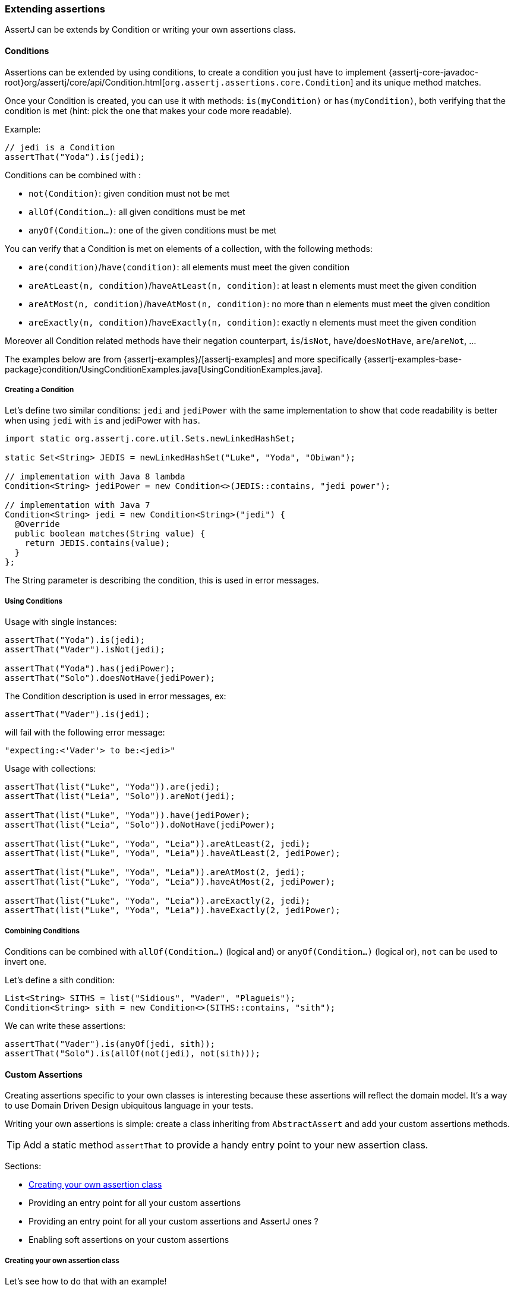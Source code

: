 [[assertj-core-extensions]]
=== Extending assertions

AssertJ can be extends by Condition or writing your own assertions class.

[[assertj-core-conditions]]
==== Conditions

Assertions can be extended by using conditions, to create a condition you just have to implement {assertj-core-javadoc-root}org/assertj/core/api/Condition.html[`org.assertj.assertions.core.Condition`] and its unique method matches.

Once your Condition is created, you can use it with methods: `is(myCondition)` or `has(myCondition)`, both verifying that the condition is met (hint: pick the one that makes your code more readable).

Example:
[source,java]
----
// jedi is a Condition
assertThat("Yoda").is(jedi);
----

Conditions can be combined with :

* `not(Condition)`: given condition must not be met
* `allOf(Condition...)`: all given conditions must be met
* `anyOf(Condition...)`: one of the given conditions must be met

You can verify that a Condition is met on elements of a collection, with the following methods:

* `are(condition)`/`have(condition)`: all elements must meet the given condition
* `areAtLeast(n, condition)`/`haveAtLeast(n, condition)`: at least n elements must meet the given condition
* `areAtMost(n, condition)`/`haveAtMost(n, condition)`: no more than n elements must meet the given condition
* `areExactly(n, condition)`/`haveExactly(n, condition)`: exactly n elements must meet the given condition

Moreover all Condition related methods have their negation counterpart, `is`/`isNot`, `have`/`doesNotHave`, `are`/`areNot`, ...

The examples below are from {assertj-examples}/[assertj-examples] and more specifically {assertj-examples-base-package}condition/UsingConditionExamples.java[UsingConditionExamples.java].

[[assertj-core-condition-creation]]
===== Creating a Condition

Let's define two similar conditions: `jedi` and `jediPower` with the same implementation to show that code readability is better when using `jedi` with `is` and jediPower with `has`.

[source,java]
----
import static org.assertj.core.util.Sets.newLinkedHashSet;

static Set<String> JEDIS = newLinkedHashSet("Luke", "Yoda", "Obiwan");

// implementation with Java 8 lambda
Condition<String> jediPower = new Condition<>(JEDIS::contains, "jedi power");

// implementation with Java 7
Condition<String> jedi = new Condition<String>("jedi") {
  @Override
  public boolean matches(String value) {
    return JEDIS.contains(value);
  }
};
----

The String parameter is describing the condition, this is used in error messages.


[[assertj-core-condition-usage]]
===== Using Conditions

Usage with single instances:
[source,java]
----
assertThat("Yoda").is(jedi);
assertThat("Vader").isNot(jedi);

assertThat("Yoda").has(jediPower);
assertThat("Solo").doesNotHave(jediPower);
----

The Condition description is used in error messages, ex:
[source,java]
----
assertThat("Vader").is(jedi);
----
will fail with the following error message:
[source,text]
----
"expecting:<'Vader'> to be:<jedi>"
----



Usage with collections:

[source,java]
----
assertThat(list("Luke", "Yoda")).are(jedi);
assertThat(list("Leia", "Solo")).areNot(jedi);

assertThat(list("Luke", "Yoda")).have(jediPower);
assertThat(list("Leia", "Solo")).doNotHave(jediPower);

assertThat(list("Luke", "Yoda", "Leia")).areAtLeast(2, jedi);
assertThat(list("Luke", "Yoda", "Leia")).haveAtLeast(2, jediPower);

assertThat(list("Luke", "Yoda", "Leia")).areAtMost(2, jedi);
assertThat(list("Luke", "Yoda", "Leia")).haveAtMost(2, jediPower);

assertThat(list("Luke", "Yoda", "Leia")).areExactly(2, jedi);
assertThat(list("Luke", "Yoda", "Leia")).haveExactly(2, jediPower);
----

[[assertj-core-combining-condition]]
===== Combining Conditions

Conditions can be combined with `allOf(Condition...)` (logical and) or `anyOf(Condition...)` (logical or), `not` can be used to invert one.

Let's define a sith condition:
[source,java]
----
List<String> SITHS = list("Sidious", "Vader", "Plagueis");
Condition<String> sith = new Condition<>(SITHS::contains, "sith");
----

We can write these assertions:
[source,java]
----
assertThat("Vader").is(anyOf(jedi, sith));
assertThat("Solo").is(allOf(not(jedi), not(sith)));
----


[[assertj-core-custom-assertions]]
==== Custom Assertions

Creating assertions specific to your own classes is interesting because these assertions will reflect the domain model. It's a way to use Domain Driven Design ubiquitous language in your tests.

Writing your own assertions is simple: create a class inheriting from `AbstractAssert` and add your custom assertions methods.

TIP: Add a static method `assertThat` to provide a handy entry point to your new assertion class.

Sections:

* link:#assertj-core-custom-assertions-creation[Creating your own assertion class]
* Providing an entry point for all your custom assertions
* Providing an entry point for all your custom assertions and AssertJ ones ?
* Enabling soft assertions on your custom assertions

[[assertj-core-custom-assertions-creation]]
===== Creating your own assertion class

Let's see how to do that with an example!

The example is taken from {assertj-examples}/[assertj-examples] and more specifically {assertj-examples-base-package}custom/TolkienCharacterAssert.java[TolkienCharacterAssert.java].

We want to have assertion for the `TolkienCharacter` domain model class shown below:
[source,java]
----
// getter/setter omitted for brevity
public class TolkienCharacter {
  private String name;
  private Race race; // Race is an enum
  private int age;
}
----

Let's name our assertion class `TolkienCharacterAssert`, we make it inherit from `AbstractAssert` and specify two generic parameters: the first is the class itself (needed for assertion chaining) and the second is the class we want to make assertions on: TolkienCharacter.

Inheriting from `AbstractAssert` will give you all the basic assertions: `isEqualTo`, `isNull`, `satisfies`, ...

[source,java]
----
public class TolkienCharacterAssert extends AbstractAssert<TolkienCharacterAssert, TolkienCharacter> { <1>

  public TolkienCharacterAssert(TolkienCharacter actual) { <2>
    super(actual, TolkienCharacterAssert.class);
  }

  public static TolkienCharacterAssert assertThat(TolkienCharacter actual) { <3>
    return new TolkienCharacterAssert(actual);
  }

  public TolkienCharacterAssert hasName(String name) { <4>
    // check that actual TolkienCharacter we want to make assertions on is not null.
    isNotNull();
    // check assertion logic
    if (!Objects.equals(actual.getName(), name)) {
      failWithMessage("Expected character's name to be <%s> but was <%s>", name, actual.getName());
    }
    // return this to allow chaining other assertion methods
    return this;
  }

  public TolkienCharacterAssert hasAge(int age) { <4>
    // check that actual TolkienCharacter we want to make assertions on is not null.
    isNotNull();
    // check assertion logic
    if (actual.getAge() != age) {
      failWithMessage("Expected character's age to be <%s> but was <%s>", age, actual.getAge());
    }
    // return this to allow chaining other assertion methods
    return this;
  }
}
----
<1> Inherits from AbstractAssert
<2> Constructor to build your assertion class with the object under test
<3> An entry point to your specific assertion class to use with static import
<4> assertions specific to `TolkienCharacter`

[[assertj-core-custom-assertions-usage]]
===== Using our custom assertion class

To use our custom assertion class, simply call the `assertThat` factory method with the object to test:
[source,java]
----
// use assertThat from TolkienCharacterAssert to check TolkienCharacter
TolkienCharacterAssert.assertThat(frodo).hasName("Frodo");

// code is more elegant when TolkienCharacterAssert.assertThat is imported statically :
assertThat(frodo).hasName("Frodo");
----

Well, that was not too difficult, but having to add a static import for each `assertThat` method of you custom assertion classes is not very handy, it would be better to have a unique assertion entry point. This is what we are going to do in the next section.

[[assertj-core-custom-assertions-entry-point]]
===== Providing an entry point for all custom assertions

Now that you have a bunch of custom assertions classes, you want to access them easily. Just create a `CustomAssertions` class providing static `assertThat` methods for each of your assertions classes.

Example:
[source,java]
----
public class MyProjectAssertions {

  // give access to TolkienCharacter assertion
  public static TolkienCharacterAssert assertThat(TolkienCharacter actual) {
    return new TolkienCharacterAssert(actual);
  }

  // give access to TolkienCharacter Race assertion
  public static RaceAssert assertThat(Race actual) {
    return new RaceAssert(actual);
  }
}
----

Usage:
[source,java]
----
import static my.project.MyProjectAssertions.assertThat;
import static org.assertj.core.api.Assertions.assertThat;
...

@Test
public void successful_custom_assertion_example() {
  // assertThat(TolkienCharacter) comes from my.project.MyProjectAssertions.assertThat
  assertThat(frodo).hasName("Frodo");

  // assertThat(String) comes from org.assertj.core.api.Assertions.assertThat
  assertThat("frodo").contains("do");
}
----

WARNING: You could also make your custom Assertions entry point class inherit AssertJ's `Assertions`, that will work fine if and only if you have one entry point class for your custom assertions classes!

The problem with several entry point classes inheriting from AssertJ Assertions, then when you use them Java won't be able to resolve which `assertThat(String)` method to use. The following code illustrates the issue:

[source,java]
----
// both MyAssertions and MyOtherAssertions inherit from org.assertj.core.api.Assertions
import static my.project.MyAssertions.assertThat;
import static my.project.MyOtherAssertions.assertThat;
...

@Test
public void ambiguous_assertThat_resolution() {
  // ERROR: assertThat(String) is ambiguous!
  // assertThat(String) is available from MyAssertions AND MyOtherAssertions
  // (it is defined in Assertions the class both MyAssertions and MyOtherAssertions inherits from)
  assertThat("frodo").contains("do");
}
----

